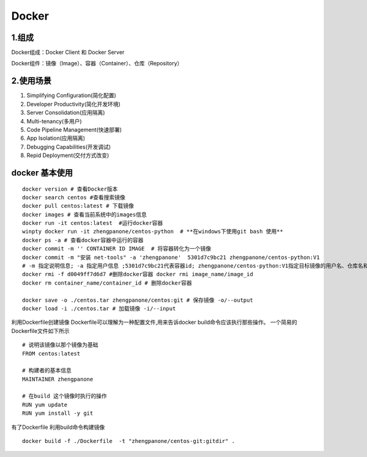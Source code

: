 ========================================
Docker
========================================

1.组成
=================

Docker组成：Docker Client 和 Docker Server

Docker组件：镜像（Image）、容器（Container）、仓库（Repository）

2.使用场景
=========================

1. Simplifying Configuration(简化配置)
#. Developer Productivity(简化开发环境)
#. Server Consolidation(应用隔离)
#. Multi-tenancy(多用户)
#. Code Pipeline Management(快速部署)
#. App Isolation(应用隔离)
#. Debugging Capabilities(开发调试)
#. Repid Deployment(交付方式改变)


docker 基本使用
==============================

::

 docker version # 查看Docker版本
 docker search centos #查看搜索镜像
 docker pull centos:latest # 下载镜像
 docker images # 查看当前系统中的images信息
 docker run -it centos:latest  #运行docker容器
 winpty docker run -it zhengpanone/centos-python  # **在windows下使用git bash 使用**
 docker ps -a # 查看docker容器中运行的容器
 docker commit -m '' CONTAINER ID IMAGE  # 将容器转化为一个镜像
 docker commit -m "安装 net-tools" -a 'zhengpanone'  5301d7c9bc21 zhengpanone/centos-python:V1
 # -m 指定说明信息; -a 指定用户信息 ;5301d7c9bc21代表容器id; zhengpanone/centos-python:V1指定目标镜像的用户名、仓库名和tag信息
 docker rmi -f d0049ff7d6d7 #删除docker容器 docker rmi image_name/image_id
 docker rm container_name/container_id # 删除docker容器

 docker save -o ./centos.tar zhengpanone/centos:git # 保存镜像 -o/--output
 docker load -i ./centos.tar # 加载镜像 -i/--input 


利用Dockerfile创建镜像
Dockerfile可以理解为一种配置文件,用来告诉docker build命令应该执行那些操作。
一个简易的Dockerfile文件如下所示

::

 # 说明该镜像以那个镜像为基础
 FROM centos:latest 

 # 构建者的基本信息
 MAINTAINER zhengpanone 

 # 在build 这个镜像时执行的操作
 RUN yum update
 RUN yum install -y git

有了Dockerfile 利用build命令构建镜像

::
 
 docker build -f ./Dockerfile  -t "zhengpanone/centos-git:gitdir" .






